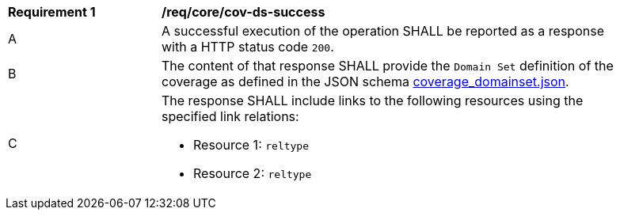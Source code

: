 [[req_core_cov-ds-success]]
[width="90%",cols="2,6a"]
|===
^|*Requirement {counter:req-id}* |*/req/core/cov-ds-success*
^|A |A successful execution of the operation SHALL be reported as a response with a HTTP status code `200`.
^|B |The content of that response SHALL provide the `Domain Set` definition of the coverage as defined in the JSON schema link:https://raw.githubusercontent.com/opengeospatial/oapi_coverages/master/standard/openapi/schemas/coverage_domainset.json[coverage_domainset.json].
^|C |The response SHALL include links to the following resources using the specified link relations:

* Resource 1: `reltype`
* Resource 2: `reltype`
|===
